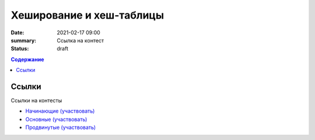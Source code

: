 Хеширование и хеш-таблицы
##################################

:date: 2021-02-17 09:00
:summary: Ссылка на контест
:status: draft

.. default-role:: code
.. contents:: Содержание

Ссылки
===========
Ссылки на контесты

- `Начинающие (участвовать) <http://judge2.vdi.mipt.ru/cgi-bin/new-client?contest_id=94242>`_
- `Основные (участвовать) <http://judge2.vdi.mipt.ru/cgi-bin/new-client?contest_id=94243>`_
- `Продвинутые (участвовать) <http://judge2.vdi.mipt.ru/cgi-bin/new-client?contest_id=94244>`_
